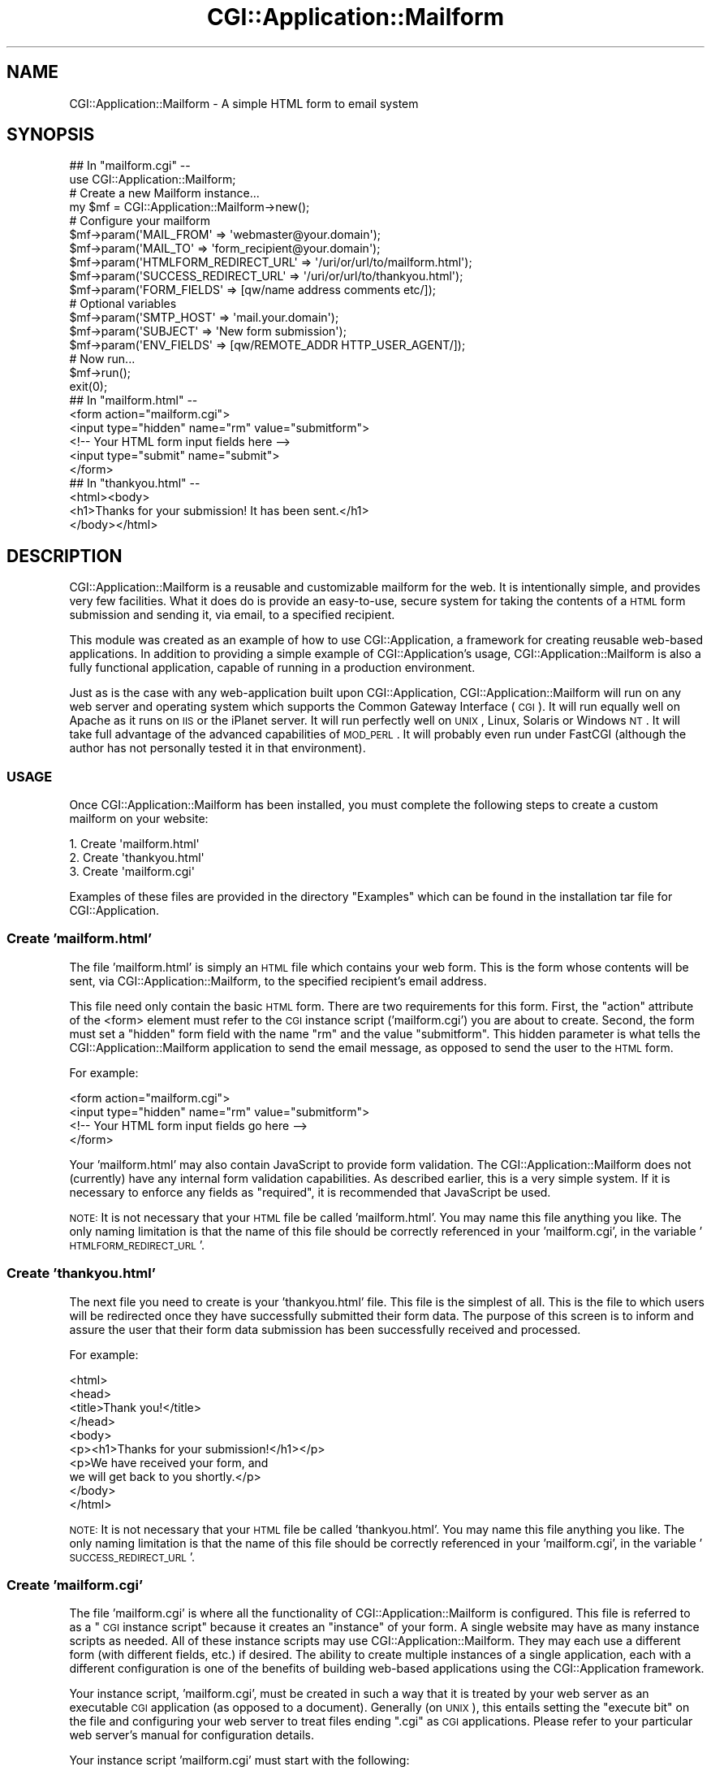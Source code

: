 .\" Automatically generated by Pod::Man 2.25 (Pod::Simple 3.16)
.\"
.\" Standard preamble:
.\" ========================================================================
.de Sp \" Vertical space (when we can't use .PP)
.if t .sp .5v
.if n .sp
..
.de Vb \" Begin verbatim text
.ft CW
.nf
.ne \\$1
..
.de Ve \" End verbatim text
.ft R
.fi
..
.\" Set up some character translations and predefined strings.  \*(-- will
.\" give an unbreakable dash, \*(PI will give pi, \*(L" will give a left
.\" double quote, and \*(R" will give a right double quote.  \*(C+ will
.\" give a nicer C++.  Capital omega is used to do unbreakable dashes and
.\" therefore won't be available.  \*(C` and \*(C' expand to `' in nroff,
.\" nothing in troff, for use with C<>.
.tr \(*W-
.ds C+ C\v'-.1v'\h'-1p'\s-2+\h'-1p'+\s0\v'.1v'\h'-1p'
.ie n \{\
.    ds -- \(*W-
.    ds PI pi
.    if (\n(.H=4u)&(1m=24u) .ds -- \(*W\h'-12u'\(*W\h'-12u'-\" diablo 10 pitch
.    if (\n(.H=4u)&(1m=20u) .ds -- \(*W\h'-12u'\(*W\h'-8u'-\"  diablo 12 pitch
.    ds L" ""
.    ds R" ""
.    ds C` ""
.    ds C' ""
'br\}
.el\{\
.    ds -- \|\(em\|
.    ds PI \(*p
.    ds L" ``
.    ds R" ''
'br\}
.\"
.\" Escape single quotes in literal strings from groff's Unicode transform.
.ie \n(.g .ds Aq \(aq
.el       .ds Aq '
.\"
.\" If the F register is turned on, we'll generate index entries on stderr for
.\" titles (.TH), headers (.SH), subsections (.SS), items (.Ip), and index
.\" entries marked with X<> in POD.  Of course, you'll have to process the
.\" output yourself in some meaningful fashion.
.ie \nF \{\
.    de IX
.    tm Index:\\$1\t\\n%\t"\\$2"
..
.    nr % 0
.    rr F
.\}
.el \{\
.    de IX
..
.\}
.\"
.\" Accent mark definitions (@(#)ms.acc 1.5 88/02/08 SMI; from UCB 4.2).
.\" Fear.  Run.  Save yourself.  No user-serviceable parts.
.    \" fudge factors for nroff and troff
.if n \{\
.    ds #H 0
.    ds #V .8m
.    ds #F .3m
.    ds #[ \f1
.    ds #] \fP
.\}
.if t \{\
.    ds #H ((1u-(\\\\n(.fu%2u))*.13m)
.    ds #V .6m
.    ds #F 0
.    ds #[ \&
.    ds #] \&
.\}
.    \" simple accents for nroff and troff
.if n \{\
.    ds ' \&
.    ds ` \&
.    ds ^ \&
.    ds , \&
.    ds ~ ~
.    ds /
.\}
.if t \{\
.    ds ' \\k:\h'-(\\n(.wu*8/10-\*(#H)'\'\h"|\\n:u"
.    ds ` \\k:\h'-(\\n(.wu*8/10-\*(#H)'\`\h'|\\n:u'
.    ds ^ \\k:\h'-(\\n(.wu*10/11-\*(#H)'^\h'|\\n:u'
.    ds , \\k:\h'-(\\n(.wu*8/10)',\h'|\\n:u'
.    ds ~ \\k:\h'-(\\n(.wu-\*(#H-.1m)'~\h'|\\n:u'
.    ds / \\k:\h'-(\\n(.wu*8/10-\*(#H)'\z\(sl\h'|\\n:u'
.\}
.    \" troff and (daisy-wheel) nroff accents
.ds : \\k:\h'-(\\n(.wu*8/10-\*(#H+.1m+\*(#F)'\v'-\*(#V'\z.\h'.2m+\*(#F'.\h'|\\n:u'\v'\*(#V'
.ds 8 \h'\*(#H'\(*b\h'-\*(#H'
.ds o \\k:\h'-(\\n(.wu+\w'\(de'u-\*(#H)/2u'\v'-.3n'\*(#[\z\(de\v'.3n'\h'|\\n:u'\*(#]
.ds d- \h'\*(#H'\(pd\h'-\w'~'u'\v'-.25m'\f2\(hy\fP\v'.25m'\h'-\*(#H'
.ds D- D\\k:\h'-\w'D'u'\v'-.11m'\z\(hy\v'.11m'\h'|\\n:u'
.ds th \*(#[\v'.3m'\s+1I\s-1\v'-.3m'\h'-(\w'I'u*2/3)'\s-1o\s+1\*(#]
.ds Th \*(#[\s+2I\s-2\h'-\w'I'u*3/5'\v'-.3m'o\v'.3m'\*(#]
.ds ae a\h'-(\w'a'u*4/10)'e
.ds Ae A\h'-(\w'A'u*4/10)'E
.    \" corrections for vroff
.if v .ds ~ \\k:\h'-(\\n(.wu*9/10-\*(#H)'\s-2\u~\d\s+2\h'|\\n:u'
.if v .ds ^ \\k:\h'-(\\n(.wu*10/11-\*(#H)'\v'-.4m'^\v'.4m'\h'|\\n:u'
.    \" for low resolution devices (crt and lpr)
.if \n(.H>23 .if \n(.V>19 \
\{\
.    ds : e
.    ds 8 ss
.    ds o a
.    ds d- d\h'-1'\(ga
.    ds D- D\h'-1'\(hy
.    ds th \o'bp'
.    ds Th \o'LP'
.    ds ae ae
.    ds Ae AE
.\}
.rm #[ #] #H #V #F C
.\" ========================================================================
.\"
.IX Title "CGI::Application::Mailform 3"
.TH CGI::Application::Mailform 3 "2011-11-19" "perl v5.14.2" "User Contributed Perl Documentation"
.\" For nroff, turn off justification.  Always turn off hyphenation; it makes
.\" way too many mistakes in technical documents.
.if n .ad l
.nh
.SH "NAME"
CGI::Application::Mailform \-
A simple HTML form to email system
.SH "SYNOPSIS"
.IX Header "SYNOPSIS"
.Vb 2
\&  ## In "mailform.cgi" \-\-
\&  use CGI::Application::Mailform;
\&
\&  # Create a new Mailform instance...
\&  my $mf = CGI::Application::Mailform\->new();
\&
\&  # Configure your mailform
\&  $mf\->param(\*(AqMAIL_FROM\*(Aq   => \*(Aqwebmaster@your.domain\*(Aq);
\&  $mf\->param(\*(AqMAIL_TO\*(Aq     => \*(Aqform_recipient@your.domain\*(Aq);
\&  $mf\->param(\*(AqHTMLFORM_REDIRECT_URL\*(Aq => \*(Aq/uri/or/url/to/mailform.html\*(Aq);
\&  $mf\->param(\*(AqSUCCESS_REDIRECT_URL\*(Aq  => \*(Aq/uri/or/url/to/thankyou.html\*(Aq);
\&  $mf\->param(\*(AqFORM_FIELDS\*(Aq => [qw/name address comments etc/]);
\&
\&  # Optional variables
\&  $mf\->param(\*(AqSMTP_HOST\*(Aq   => \*(Aqmail.your.domain\*(Aq);
\&  $mf\->param(\*(AqSUBJECT\*(Aq     => \*(AqNew form submission\*(Aq);
\&  $mf\->param(\*(AqENV_FIELDS\*(Aq  => [qw/REMOTE_ADDR HTTP_USER_AGENT/]);
\&
\&  # Now run...
\&  $mf\->run();
\&  exit(0);
\&
\&
\& 
\&  ## In "mailform.html" \-\-
\&  <form action="mailform.cgi">
\&  <input type="hidden" name="rm" value="submitform">
\&  <!\-\- Your HTML form input fields here \-\->
\&  <input type="submit" name="submit">
\&  </form>
\&
\&
\&
\&  ## In "thankyou.html" \-\-
\&  <html><body>
\&    <h1>Thanks for your submission!  It has been sent.</h1>
\&  </body></html>
.Ve
.SH "DESCRIPTION"
.IX Header "DESCRIPTION"
CGI::Application::Mailform is a reusable and customizable mailform
for the web.  It is intentionally simple, and provides very few facilities.
What it does do is provide an easy-to-use, secure system for taking the contents 
of a \s-1HTML\s0 form submission and sending it, via email, to a specified recipient.
.PP
This module was created as an example of how to use CGI::Application, a 
framework for creating reusable web-based applications.  In addition to 
providing a simple example of CGI::Application's usage, 
CGI::Application::Mailform is also a fully functional application, 
capable of running in a production environment.
.PP
Just as is the case with any web-application built upon CGI::Application, 
CGI::Application::Mailform will run on any web server and operating system
which supports the Common Gateway Interface (\s-1CGI\s0).  It will run equally
well on Apache as it runs on \s-1IIS\s0 or the iPlanet server.  It will run
perfectly well on \s-1UNIX\s0, Linux, Solaris or Windows \s-1NT\s0.  It will take full
advantage of the advanced capabilities of \s-1MOD_PERL\s0.  It will probably
even run under FastCGI (although the author has not personally tested it
in that environment).
.SS "\s-1USAGE\s0"
.IX Subsection "USAGE"
Once CGI::Application::Mailform has been installed, you must complete the 
following steps to create a custom mailform on your website:
.PP
.Vb 3
\&  1. Create \*(Aqmailform.html\*(Aq
\&  2. Create \*(Aqthankyou.html\*(Aq
\&  3. Create \*(Aqmailform.cgi\*(Aq
.Ve
.PP
Examples of these files are provided in the directory \*(L"Examples\*(R" 
which can be found in the installation tar file for CGI::Application.
.SS "Create 'mailform.html'"
.IX Subsection "Create 'mailform.html'"
The file 'mailform.html' is simply an \s-1HTML\s0 file which contains your web form.  
This is the form whose contents will be sent, via CGI::Application::Mailform,
to the specified recipient's email address.
.PP
This file need only contain the basic \s-1HTML\s0 form.  There are two requirements
for this form.  First, the \*(L"action\*(R" attribute of the <form> element must refer to the 
\&\s-1CGI\s0 instance script ('mailform.cgi') you are about to create.  Second, 
the form must set a \*(L"hidden\*(R" form field with the name \*(L"rm\*(R" and the value \*(L"submitform\*(R".
This hidden parameter is what tells the CGI::Application::Mailform application to send the
email message, as opposed to send the user to the \s-1HTML\s0 form.
.PP
For example:
.PP
.Vb 4
\&    <form action="mailform.cgi">
\&    <input type="hidden" name="rm" value="submitform">
\&    <!\-\- Your HTML form input fields go here \-\->
\&    </form>
.Ve
.PP
Your 'mailform.html' may also contain JavaScript to provide form validation.
The CGI::Application::Mailform does not (currently) have any internal form 
validation capabilities.  As described earlier, this is a very simple system.
If it is necessary to enforce any fields as \*(L"required\*(R", it is recommended that
JavaScript be used.
.PP
\&\s-1NOTE:\s0  It is not necessary that your \s-1HTML\s0 file be called 'mailform.html'.  
You may name this file anything you like.  The only naming limitation is that the name of this
file should be correctly referenced in your 'mailform.cgi', in the variable '\s-1HTMLFORM_REDIRECT_URL\s0'.
.SS "Create 'thankyou.html'"
.IX Subsection "Create 'thankyou.html'"
The next file you need to create is your 'thankyou.html' file.  This file is the 
simplest of all.  This is the file to which users will be redirected once they have 
successfully submitted their form data.  The purpose of this screen is to inform
and assure the user that their form data submission has been successfully received
and processed.
.PP
For example:
.PP
.Vb 10
\&    <html>
\&    <head>
\&        <title>Thank you!</title>
\&    </head>
\&    <body>
\&        <p><h1>Thanks for your submission!</h1></p>
\&        <p>We have received your form, and
\&        we will get back to you shortly.</p>
\&    </body>
\&    </html>
.Ve
.PP
\&\s-1NOTE:\s0  It is not necessary that your \s-1HTML\s0 file be called 'thankyou.html'.  You may name
this file anything you like.  The only naming limitation is that the name of this
file should be correctly referenced in your 'mailform.cgi', in the variable '\s-1SUCCESS_REDIRECT_URL\s0'.
.SS "Create 'mailform.cgi'"
.IX Subsection "Create 'mailform.cgi'"
The file 'mailform.cgi' is where all the functionality of CGI::Application::Mailform
is configured.  This file is referred to as a \*(L"\s-1CGI\s0 instance script\*(R" because it 
creates an \*(L"instance\*(R" of your form.  A single website may have as many instance 
scripts as needed.  All of these instance scripts may use CGI::Application::Mailform.  
They may each use a different form (with different fields, etc.) if desired.  
The ability to create multiple instances of a single
application, each with a different configuration is one of the benefits
of building web-based applications using the CGI::Application framework.
.PP
Your instance script, 'mailform.cgi', must be created in such a way that it is 
treated by your web server as an executable \s-1CGI\s0 application (as opposed to a 
document).  Generally (on \s-1UNIX\s0), this entails setting the \*(L"execute bit\*(R" on the file and 
configuring your web server to treat files ending \*(L".cgi\*(R" as \s-1CGI\s0 applications.
Please refer to your particular web server's manual for configuration details.
.PP
Your instance script 'mailform.cgi' must start with the following:
.PP
.Vb 3
\&    #!/usr/bin/perl \-w
\&    use CGI::Application::Mailform;
\&    my $mf = CGI::Application::Mailform\->new();
.Ve
.PP
These lines invoke the Perl interpreter, include the CGI::Application::Mailform
module, and instantiate a Mailform object, respectively.  (The
author assumes your Perl binary is located at \*(L"/usr/bin/perl\*(R".  If it is not, 
change the first line to refer to the correct location of your Perl binary.)
.PP
Once you have a Mailform object ($mf), you have to configure the Mailform for your 
particular application.  This is done by using the \fIparam()\fR method to set a number of 
variables.  These variables are specified as follows.
.PP
\&\fB\s-1REQUIRED\s0 \s-1VARIABLES\s0\fR
.IP "\s-1MAIL_FROM\s0" 4
.IX Item "MAIL_FROM"
.Vb 1
\&  $mf\->param(\*(AqMAIL_FROM\*(Aq => \*(Aqwebmaster@your.domain\*(Aq);
.Ve
.Sp
This variable specifies the email address from which the email created by this 
mailform will appear to be sent.  This can be any address you like.
Typically, this will be \*(L"webmaster@your.domain\*(R".  Keep in mind, this is
the address to which a bounce or a reply will be sent if one is generated
as a result of the mailform email.  The \s-1MAIL_FROM\s0 can also be useful for 
assisting the recipient of these email messages in automatically filtering 
and organizing the submissions they receive.
.Sp
This variable is required.  If not specified, CGI::Application::Mailform
will \fIdie()\fR with appropriate errors.
.IP "\s-1MAIL_TO\s0" 4
.IX Item "MAIL_TO"
.Vb 1
\&  $mf\->param(\*(AqMAIL_TO\*(Aq => \*(Aqform_recipient@your.domain\*(Aq);
.Ve
.Sp
This variable specifies the email address to which the email created by this 
mailform should be sent.  This should be the email address of the person to
whom the form contents should be emailed.  This person will receive a 
reasonably formatted message every time this mailform is submitted.
.Sp
This variable is required.  If not specified, CGI::Application::Mailform
will \fIdie()\fR with appropriate errors.
.IP "\s-1HTMLFORM_REDIRECT_URL\s0" 4
.IX Item "HTMLFORM_REDIRECT_URL"
.Vb 1
\&  $mf\->param(\*(AqHTMLFORM_REDIRECT_URL\*(Aq => \*(Aq/uri/or/url/to/mailform.html\*(Aq);
.Ve
.Sp
This variable specifies the \s-1URL\s0 (or \s-1URI\s0) to which the web user should be
redirected before they have submitted the mailform.  This should be the 
\&\s-1HTML\s0 form which the user fills out, the contents of which will be
emailed once they are submitted.
.Sp
This variable is required.  If not specified, CGI::Application::Mailform
will \fIdie()\fR with appropriate errors.
.IP "\s-1SUCCESS_REDIRECT_URL\s0" 4
.IX Item "SUCCESS_REDIRECT_URL"
.Vb 1
\&  $mf\->param(\*(AqSUCCESS_REDIRECT_URL\*(Aq => \*(Aq/uri/or/url/to/thankyou.html\*(Aq);
.Ve
.Sp
This variable specifies the \s-1URL\s0 (or \s-1URI\s0) to which the web user should be
redirected once they have submitted the mailform.  Typically, this would be 
a \*(L"thank you\*(R" screen which assures the user that their form submission has 
been received and processed.
.Sp
This variable is required.  If not specified, CGI::Application::Mailform
will \fIdie()\fR with appropriate errors.
.IP "\s-1FORM_FIELDS\s0" 4
.IX Item "FORM_FIELDS"
.Vb 1
\&  $mf\->param(\*(AqFORM_FIELDS\*(Aq => [qw/name address comments etc/]);
.Ve
.Sp
This variable specifies the list of \s-1HTML\s0 form fields which will be 
processed and sent via email to the specified recipient.  Only the 
form fields specified in this list will be put in the email message
which is generated by this mailform and sent to the specified 
recipient.
.Sp
The value of this variable must be an array reference.  
This variable is required.  If not specified, CGI::Application::Mailform
will \fIdie()\fR with appropriate errors.
.PP
\&\fB\s-1OPTIONAL\s0 \s-1VARIABLES\s0\fR
.IP "\s-1SMTP_HOST\s0" 4
.IX Item "SMTP_HOST"
.Vb 1
\&  $mf\->param(\*(AqSMTP_HOST\*(Aq => \*(Aqmail.your.domain\*(Aq);
.Ve
.Sp
This variable specifies the Internet host name  (or \s-1IP\s0 address) of the
server which provides Simple Mail Transfer Protocol (\s-1SMTP\s0) services.
CGI::Application::Mailform sends all mail via \s-1SMTP\s0 using Net::SMTP.
.Sp
If \s-1SMTP_HOST\s0 is unspecified, Net::SMTP will use the default host
which was specified when Net::SMTP was installed.  If 
CGI::Application::Mailform is unable to make an \s-1SMTP\s0 connection,
or successfully send mail via the \s-1SMTP\s0 host, it will \fIdie()\fR with 
appropriate errors.
.IP "\s-1SUBJECT\s0" 4
.IX Item "SUBJECT"
.Vb 1
\&  $mf\->param(\*(AqSUBJECT\*(Aq => \*(AqNew form submission\*(Aq);
.Ve
.Sp
This variable specifies the subject line of the email message which is 
created by this mailform.  The subject is useful to the mailform recipient
in easily recognizing (and possibly filtering) form submissions.
.Sp
This variable is optional.  If not supplied, CGI::Application::Mailform will
set the subject to a reasonable default.
.IP "\s-1ENV_FIELDS\s0" 4
.IX Item "ENV_FIELDS"
.Vb 1
\&  $mf\->param(\*(AqENV_FIELDS\*(Aq  => [qw/REMOTE_ADDR HTTP_USER_AGENT/]);
.Ve
.Sp
This variable specifies the list of \*(L"environment\*(R" variables which will be 
processed and sent via email to the specified recipient.  Only the 
environment variables specified in this list will be put in the email message
which is generated by this mailform and sent to the specified 
recipient.
.Sp
Any environment variable which is present in the \s-1CGI\s0
environment may be included.  Typical variables might be:
.Sp
.Vb 10
\&        AUTH_TYPE
\&        CONTENT_LENGTH
\&        CONTENT_TYPE
\&        GATEWAY_INTERFACE
\&        HTTP_ACCEPT
\&        HTTP_USER_AGENT
\&        PATH_INFO
\&        PATH_TRANSLATED
\&        QUERY_STRING
\&        REMOTE_ADDR
\&        REMOTE_HOST
\&        REMOTE_IDENT
\&        REMOTE_USER
\&        REQUEST_METHOD
\&        SCRIPT_NAME
\&        SERVER_NAME
\&        SERVER_PORT
\&        SERVER_PROTOCOL
\&        SERVER_SOFTWARE
.Ve
.Sp
See your web server documentation for a complete list and descriptions 
of the available environment variables.  The list of environment variables 
specified by the \s-1CGI\s0 protocol can be found at the following \s-1URL:\s0
.Sp
.Vb 1
\&    http://hoohoo.ncsa.uiuc.edu/cgi/env.html
.Ve
.Sp
The value of this variable must be an array reference.  This variable 
is optional.  If not specified, no environment variables will be included
in the mailform email message.
.PP
Finally, you must actually cause your Mailform to be executed by calling the \fIrun()\fR 
method.  Your instance script 'mailform.cgi' should end with the following lines:
.PP
.Vb 2
\&    $mf\->run();
\&    exit(0);
.Ve
.PP
These lines cause your configured Mailform ($mf) to be executed, and for the program to 
cleanly exit, respectively.
.PP
\&\s-1NOTE:\s0  It is not necessary that your \s-1HTML\s0 file be called 'mailform.cgi'.  You may name 
this file anything you like.  The only naming limitations are that this file should be 
named so that your web server recognizes it as an executable \s-1CGI\s0, and that your 
\&'mailform.html' file specifies your instance script in the \*(L"action\*(R" attribute of the 
<form> element.
.PP
All things considered, your \s-1CGI\s0 instance script will be a very small, simple file.  Unlike 
other reusable \*(L"mailform\*(R" scripts, the instance scripts are specifically intended to be
very easy to work with.  Essentially, these instance scripts are \*(L"configuration files\*(R" for
your web-based application.  The structure of instance scripts is a benefit of
building applications based on the CGI::Application framework.
.SH "SEE ALSO"
.IX Header "SEE ALSO"
CGI::Application
.SH "AUTHOR"
.IX Header "AUTHOR"
Jesse Erlbaum <jesse@erlbaum.net>
.SH "LICENSE"
.IX Header "LICENSE"
Copyright (c) 2001, 2002, Jesse Erlbaum <jesse@erlbaum.net>.
.PP
This library is free software; you can redistribute it
and/or modify it under the same terms as Perl itself.
